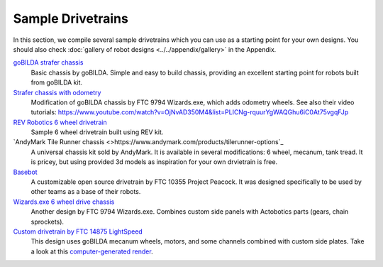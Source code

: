 ==================
Sample Drivetrains
==================

In this section, we compile several sample drivetrains
which you can use as a starting point for your own designs. You should also check
:doc:`gallery of  robot designs <../../appendix/gallery>` in the Appendix.

`goBILDA strafer chassis <https://www.gobilda.com/strafer-chassis-kit/>`_
    Basic chassis by goBILDA. Simple and easy to build chassis, providing
    an excellent starting point for robots built from goBILDA kit.
`Strafer chassis with odometry <https://drive.google.com/open?id=1R85u8nGGmBu5_6jIztOH3-5_W4XK08Mb>`_
    Modification of goBILDA chassis by FTC 9794 Wizards.exe, which adds
    odometry wheels. See also their video tutorials:
    https://www.youtube.com/watch?v=OjNvAD350M4&list=PLICNg-rquurYgWAQGhu6iC0At75vgqFJp
`REV Robotics 6 wheel drivetrain <http://www.revrobotics.com/content/docs/GearDrivetrain-Guide.pdf>`_
    Sample 6 wheel drivetrain built using REV  kit.
`AndyMark Tile Runner chassis <>https://www.andymark.com/products/tilerunner-options`_
    A universal chassis kit sold by AndyMark. It is available in several
    modifications: 6 wheel, mecanum, tank tread. It is pricey, but using
    provided 3d models as inspiration for your own drvietrain is free.
`Basebot <http://basebot.co/>`_
    A customizable open source drivetrain by FTC 10355 Project Peacock.
    It was designed specifically to be used by other teams as a base
    of their robots.
`Wizards.exe 6 wheel drive chassis <https://drive.google.com/open?id=1iu2UUNlqoQ6bS1vnoRPtUI0Uv3lLjNec>`_
    Another design by FTC 9794 Wizards.exe. Combines custom side panels with
    Actobotics parts (gears, chain sprockets).
`Custom drivetrain by FTC 14875 LightSpeed <https://drive.google.com/open?id=1r1GoAeoGpUf4KAeKsTn6JuLm4QvmPZHS>`_
    This design uses goBILDA mecanum wheels, motors, and some channels combined
    with custom side plates. Take a look at this
    `computer-generated render <https://drive.google.com/open?id=1M8uj4QQUywU-_Y99aHIRolac_y93Jcq0>`_.  
